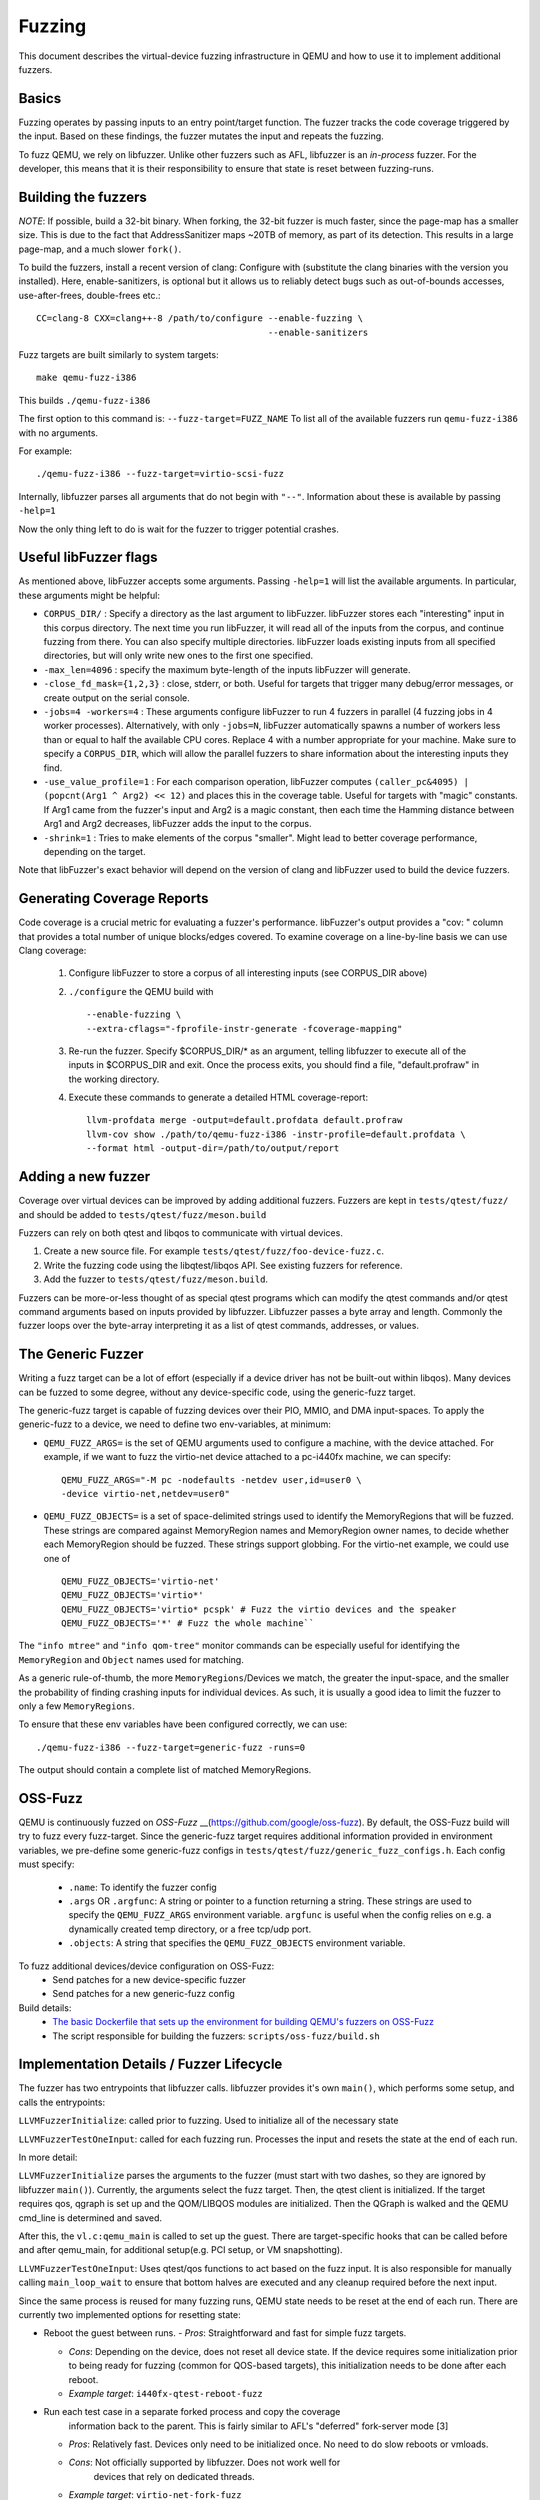 ========
Fuzzing
========

This document describes the virtual-device fuzzing infrastructure in QEMU and
how to use it to implement additional fuzzers.

Basics
------

Fuzzing operates by passing inputs to an entry point/target function. The
fuzzer tracks the code coverage triggered by the input. Based on these
findings, the fuzzer mutates the input and repeats the fuzzing.

To fuzz QEMU, we rely on libfuzzer. Unlike other fuzzers such as AFL, libfuzzer
is an *in-process* fuzzer. For the developer, this means that it is their
responsibility to ensure that state is reset between fuzzing-runs.

Building the fuzzers
--------------------

*NOTE*: If possible, build a 32-bit binary. When forking, the 32-bit fuzzer is
much faster, since the page-map has a smaller size. This is due to the fact that
AddressSanitizer maps ~20TB of memory, as part of its detection. This results
in a large page-map, and a much slower ``fork()``.

To build the fuzzers, install a recent version of clang:
Configure with (substitute the clang binaries with the version you installed).
Here, enable-sanitizers, is optional but it allows us to reliably detect bugs
such as out-of-bounds accesses, use-after-frees, double-frees etc.::

    CC=clang-8 CXX=clang++-8 /path/to/configure --enable-fuzzing \
                                                --enable-sanitizers

Fuzz targets are built similarly to system targets::

    make qemu-fuzz-i386

This builds ``./qemu-fuzz-i386``

The first option to this command is: ``--fuzz-target=FUZZ_NAME``
To list all of the available fuzzers run ``qemu-fuzz-i386`` with no arguments.

For example::

    ./qemu-fuzz-i386 --fuzz-target=virtio-scsi-fuzz

Internally, libfuzzer parses all arguments that do not begin with ``"--"``.
Information about these is available by passing ``-help=1``

Now the only thing left to do is wait for the fuzzer to trigger potential
crashes.

Useful libFuzzer flags
----------------------

As mentioned above, libFuzzer accepts some arguments. Passing ``-help=1`` will
list the available arguments. In particular, these arguments might be helpful:

* ``CORPUS_DIR/`` : Specify a directory as the last argument to libFuzzer.
  libFuzzer stores each "interesting" input in this corpus directory. The next
  time you run libFuzzer, it will read all of the inputs from the corpus, and
  continue fuzzing from there. You can also specify multiple directories.
  libFuzzer loads existing inputs from all specified directories, but will only
  write new ones to the first one specified.

* ``-max_len=4096`` : specify the maximum byte-length of the inputs libFuzzer
  will generate.

* ``-close_fd_mask={1,2,3}`` : close, stderr, or both. Useful for targets that
  trigger many debug/error messages, or create output on the serial console.

* ``-jobs=4 -workers=4`` : These arguments configure libFuzzer to run 4 fuzzers in
  parallel (4 fuzzing jobs in 4 worker processes). Alternatively, with only
  ``-jobs=N``, libFuzzer automatically spawns a number of workers less than or equal
  to half the available CPU cores. Replace 4 with a number appropriate for your
  machine. Make sure to specify a ``CORPUS_DIR``, which will allow the parallel
  fuzzers to share information about the interesting inputs they find.

* ``-use_value_profile=1`` : For each comparison operation, libFuzzer computes
  ``(caller_pc&4095) | (popcnt(Arg1 ^ Arg2) << 12)`` and places this in the
  coverage table. Useful for targets with "magic" constants. If Arg1 came from
  the fuzzer's input and Arg2 is a magic constant, then each time the Hamming
  distance between Arg1 and Arg2 decreases, libFuzzer adds the input to the
  corpus.

* ``-shrink=1`` : Tries to make elements of the corpus "smaller". Might lead to
  better coverage performance, depending on the target.

Note that libFuzzer's exact behavior will depend on the version of
clang and libFuzzer used to build the device fuzzers.

Generating Coverage Reports
---------------------------

Code coverage is a crucial metric for evaluating a fuzzer's performance.
libFuzzer's output provides a "cov: " column that provides a total number of
unique blocks/edges covered. To examine coverage on a line-by-line basis we
can use Clang coverage:

 1. Configure libFuzzer to store a corpus of all interesting inputs (see
    CORPUS_DIR above)
 2. ``./configure`` the QEMU build with ::

    --enable-fuzzing \
    --extra-cflags="-fprofile-instr-generate -fcoverage-mapping"

 3. Re-run the fuzzer. Specify $CORPUS_DIR/* as an argument, telling libfuzzer
    to execute all of the inputs in $CORPUS_DIR and exit. Once the process
    exits, you should find a file, "default.profraw" in the working directory.
 4. Execute these commands to generate a detailed HTML coverage-report::

      llvm-profdata merge -output=default.profdata default.profraw
      llvm-cov show ./path/to/qemu-fuzz-i386 -instr-profile=default.profdata \
      --format html -output-dir=/path/to/output/report

Adding a new fuzzer
-------------------

Coverage over virtual devices can be improved by adding additional fuzzers.
Fuzzers are kept in ``tests/qtest/fuzz/`` and should be added to
``tests/qtest/fuzz/meson.build``

Fuzzers can rely on both qtest and libqos to communicate with virtual devices.

1. Create a new source file. For example ``tests/qtest/fuzz/foo-device-fuzz.c``.

2. Write the fuzzing code using the libqtest/libqos API. See existing fuzzers
   for reference.

3. Add the fuzzer to ``tests/qtest/fuzz/meson.build``.

Fuzzers can be more-or-less thought of as special qtest programs which can
modify the qtest commands and/or qtest command arguments based on inputs
provided by libfuzzer. Libfuzzer passes a byte array and length. Commonly the
fuzzer loops over the byte-array interpreting it as a list of qtest commands,
addresses, or values.

The Generic Fuzzer
------------------

Writing a fuzz target can be a lot of effort (especially if a device driver has
not be built-out within libqos). Many devices can be fuzzed to some degree,
without any device-specific code, using the generic-fuzz target.

The generic-fuzz target is capable of fuzzing devices over their PIO, MMIO,
and DMA input-spaces. To apply the generic-fuzz to a device, we need to define
two env-variables, at minimum:

* ``QEMU_FUZZ_ARGS=`` is the set of QEMU arguments used to configure a machine, with
  the device attached. For example, if we want to fuzz the virtio-net device
  attached to a pc-i440fx machine, we can specify::

    QEMU_FUZZ_ARGS="-M pc -nodefaults -netdev user,id=user0 \
    -device virtio-net,netdev=user0"

* ``QEMU_FUZZ_OBJECTS=`` is a set of space-delimited strings used to identify
  the MemoryRegions that will be fuzzed. These strings are compared against
  MemoryRegion names and MemoryRegion owner names, to decide whether each
  MemoryRegion should be fuzzed. These strings support globbing. For the
  virtio-net example, we could use one of ::

    QEMU_FUZZ_OBJECTS='virtio-net'
    QEMU_FUZZ_OBJECTS='virtio*'
    QEMU_FUZZ_OBJECTS='virtio* pcspk' # Fuzz the virtio devices and the speaker
    QEMU_FUZZ_OBJECTS='*' # Fuzz the whole machine``

The ``"info mtree"`` and ``"info qom-tree"`` monitor commands can be especially
useful for identifying the ``MemoryRegion`` and ``Object`` names used for
matching.

As a generic rule-of-thumb, the more ``MemoryRegions``/Devices we match, the
greater the input-space, and the smaller the probability of finding crashing
inputs for individual devices. As such, it is usually a good idea to limit the
fuzzer to only a few ``MemoryRegions``.

To ensure that these env variables have been configured correctly, we can use::

    ./qemu-fuzz-i386 --fuzz-target=generic-fuzz -runs=0

The output should contain a complete list of matched MemoryRegions.

OSS-Fuzz
--------
QEMU is continuously fuzzed on `OSS-Fuzz` __(https://github.com/google/oss-fuzz).
By default, the OSS-Fuzz build will try to fuzz every fuzz-target. Since the
generic-fuzz target requires additional information provided in environment
variables, we pre-define some generic-fuzz configs in
``tests/qtest/fuzz/generic_fuzz_configs.h``. Each config must specify:
 * ``.name``: To identify the fuzzer config
 * ``.args`` OR ``.argfunc``: A string or pointer to a function returning a
   string.  These strings are used to specify the ``QEMU_FUZZ_ARGS``
   environment variable.  ``argfunc`` is useful when the config relies on e.g.
   a dynamically created temp directory, or a free tcp/udp port.
 * ``.objects``: A string that specifies the ``QEMU_FUZZ_OBJECTS`` environment
   variable.

To fuzz additional devices/device configuration on OSS-Fuzz:
 * Send patches for a new device-specific fuzzer
 * Send patches for a new generic-fuzz config

Build details:
 * `The basic Dockerfile that sets up the environment for building QEMU's
   fuzzers on OSS-Fuzz
   <https://github.com/google/oss-fuzz/blob/master/projects/qemu/Dockerfile>`_
 * The script responsible for building the fuzzers:
   ``scripts/oss-fuzz/build.sh``

Implementation Details / Fuzzer Lifecycle
-----------------------------------------

The fuzzer has two entrypoints that libfuzzer calls. libfuzzer provides it's
own ``main()``, which performs some setup, and calls the entrypoints:

``LLVMFuzzerInitialize``: called prior to fuzzing. Used to initialize all of the
necessary state

``LLVMFuzzerTestOneInput``: called for each fuzzing run. Processes the input and
resets the state at the end of each run.

In more detail:

``LLVMFuzzerInitialize`` parses the arguments to the fuzzer (must start with two
dashes, so they are ignored by libfuzzer ``main()``). Currently, the arguments
select the fuzz target. Then, the qtest client is initialized. If the target
requires qos, qgraph is set up and the QOM/LIBQOS modules are initialized.
Then the QGraph is walked and the QEMU cmd_line is determined and saved.

After this, the ``vl.c:qemu_main`` is called to set up the guest. There are
target-specific hooks that can be called before and after qemu_main, for
additional setup(e.g. PCI setup, or VM snapshotting).

``LLVMFuzzerTestOneInput``: Uses qtest/qos functions to act based on the fuzz
input. It is also responsible for manually calling ``main_loop_wait`` to ensure
that bottom halves are executed and any cleanup required before the next input.

Since the same process is reused for many fuzzing runs, QEMU state needs to
be reset at the end of each run. There are currently two implemented
options for resetting state:

- Reboot the guest between runs.
  - *Pros*: Straightforward and fast for simple fuzz targets.

  - *Cons*: Depending on the device, does not reset all device state. If the
    device requires some initialization prior to being ready for fuzzing (common
    for QOS-based targets), this initialization needs to be done after each
    reboot.

  - *Example target*: ``i440fx-qtest-reboot-fuzz``

- Run each test case in a separate forked process and copy the coverage
   information back to the parent. This is fairly similar to AFL's "deferred"
   fork-server mode [3]

  - *Pros*: Relatively fast. Devices only need to be initialized once. No need to
    do slow reboots or vmloads.

  - *Cons*: Not officially supported by libfuzzer. Does not work well for
     devices that rely on dedicated threads.

  - *Example target*: ``virtio-net-fork-fuzz``
